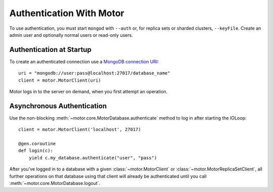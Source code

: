 Authentication With Motor
=========================

To use authentication, you must start ``mongod`` with ``--auth`` or, for
replica sets or sharded clusters, ``--keyFile``. Create an admin user and
optionally normal users or read-only users.

.. seealso:: `MongoDB Authentication
  <http://docs.mongodb.org/manual/tutorial/control-access-to-mongodb-with-authentication/>`_

Authentication at Startup
-------------------------
To create an authenticated connection use a `MongoDB connection URI`_::

    uri = "mongodb://user:pass@localhost:27017/database_name"
    client = motor.MotorClient(uri)

Motor logs in to the server on demand, when you first attempt an operation.

Asynchronous Authentication
---------------------------
Use the non-blocking :meth:`~motor.core.MotorDatabase.authenticate` method to log
in after starting the IOLoop::

    client = motor.MotorClient('localhost', 27017)

    @gen.coroutine
    def login(c):
        yield c.my_database.authenticate("user", "pass")

After you've logged in to a database with a given :class:`~motor.MotorClient`
or :class:`~motor.MotorReplicaSetClient`, all further operations on that
database using that client will already be authenticated until you
call :meth:`~motor.core.MotorDatabase.logout`.

.. _MongoDB connection URI: http://docs.mongodb.org/manual/reference/connection-string/
